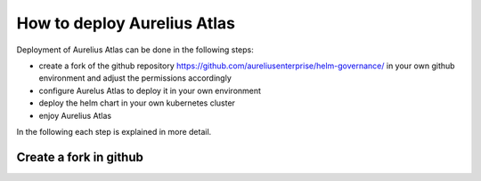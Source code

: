 How to deploy Aurelius Atlas
============================
.. _how:

Deployment of Aurelius Atlas can be done in the following steps:

* create a fork of the github repository https://github.com/aureliusenterprise/helm-governance/ in your own github environment and adjust the permissions accordingly
* configure Aurelus Atlas to deploy it in your own environment
* deploy the helm chart in your own kubernetes cluster
* enjoy Aurelius Atlas

In the following each step is explained in more detail.

Create a fork in github
-----------------------



